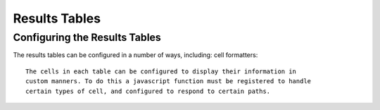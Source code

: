 Results Tables
===============

Configuring the Results Tables
-------------------------------

The results tables can be configured in a number of ways, including:
cell formatters::
  The cells in each table can be configured to display their information in
  custom manners. To do this a javascript function must be registered to handle
  certain types of cell, and configured to respond to certain paths.
  
